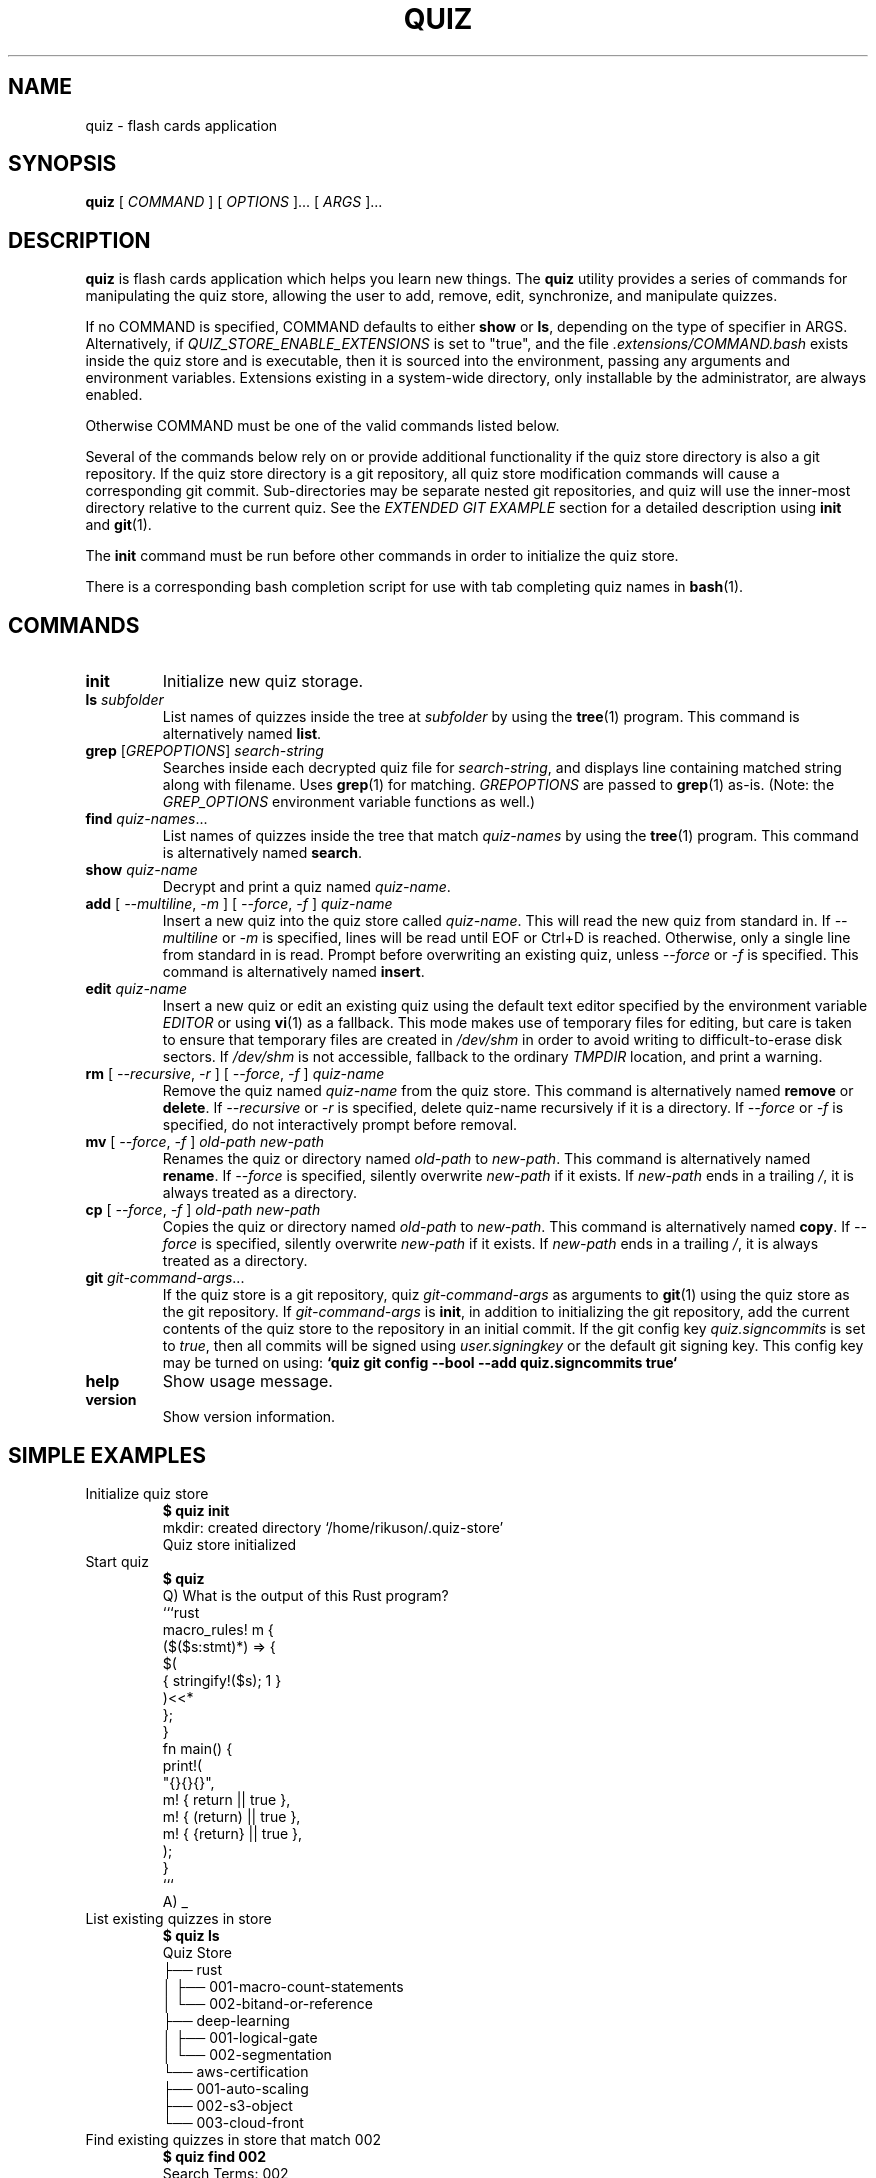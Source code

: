 .TH QUIZ 1 "2022 October 2" "Riku Takeuchi" "Quiz"

.SH NAME
quiz - flash cards application

.SH SYNOPSIS
.B quiz
[ 
.I COMMAND
] [ 
.I OPTIONS
]... [ 
.I ARGS
]...

.SH DESCRIPTION

.B quiz 
is flash cards application which helps you learn new things.
The
.B quiz
utility provides a series of commands for manipulating the quiz store,
allowing the user to add, remove, edit, synchronize, and manipulate
quizzes.

If no COMMAND is specified, COMMAND defaults to either
.B show
or
.BR ls ,
depending on the type of specifier in ARGS. Alternatively, if \fIQUIZ_STORE_ENABLE_EXTENSIONS\fP
is set to "true", and the file \fI.extensions/COMMAND.bash\fP exists inside the
quiz store and is executable, then it is sourced into the environment,
passing any arguments and environment variables. Extensions existing in a
system-wide directory, only installable by the administrator, are always enabled.

Otherwise COMMAND must be one of the valid commands listed below.

Several of the commands below rely on or provide additional functionality if
the quiz store directory is also a git repository. If the quiz store
directory is a git repository, all quiz store modification commands will
cause a corresponding git commit. Sub-directories may be separate nested git
repositories, and quiz will use the inner-most directory relative to the
current quiz. See the \fIEXTENDED GIT EXAMPLE\fP section for a detailed
description using \fBinit\fP and
.BR git (1).

The \fBinit\fP command must be run before other commands in order to initialize
the quiz store.

There is a corresponding bash completion script for use with tab completing
quiz names in
.BR bash (1).

.SH COMMANDS

.TP
\fBinit\fP
Initialize new quiz storage.
.TP
\fBls\fP \fIsubfolder\fP
List names of quizzes inside the tree at
.I subfolder
by using the
.BR tree (1)
program. This command is alternatively named \fBlist\fP.
.TP
\fBgrep\fP [\fIGREPOPTIONS\fP] \fIsearch-string\fP
Searches inside each decrypted quiz file for \fIsearch-string\fP, and displays line
containing matched string along with filename. Uses
.BR grep (1)
for matching. \fIGREPOPTIONS\fP are passed to
.BR grep (1)
as-is. (Note: the \fIGREP_OPTIONS\fP environment variable functions as well.)
.TP
\fBfind\fP \fIquiz-names\fP...
List names of quizzes inside the tree that match \fIquiz-names\fP by using the
.BR tree (1)
program. This command is alternatively named \fBsearch\fP.
.TP
\fBshow\fP \fIquiz-name\fP
Decrypt and print a quiz named \fIquiz-name\fP.
.TP
\fBadd\fP [ \fI--multiline\fP, \fI-m\fP ] [ \fI--force\fP, \fI-f\fP ] \fIquiz-name\fP
Insert a new quiz into the quiz store called \fIquiz-name\fP. This will
read the new quiz from standard in. If \fI--multiline\fP or \fI-m\fP is specified, lines
will be read until EOF or Ctrl+D is reached. Otherwise, only a single line from standard
in is read. Prompt before overwriting an existing quiz, unless \fI--force\fP or \fI-f\fP
is specified. This command is alternatively named \fBinsert\fP.
.TP
\fBedit\fP \fIquiz-name\fP
Insert a new quiz or edit an existing quiz using the default text editor specified
by the environment variable \fIEDITOR\fP or using
.BR vi (1)
as a fallback. This mode makes use of temporary files for editing, but care is taken to
ensure that temporary files are created in \fI/dev/shm\fP in order to avoid writing to
difficult-to-erase disk sectors. If \fI/dev/shm\fP is not accessible, fallback to
the ordinary \fITMPDIR\fP location, and print a warning.
.TP
\fBrm\fP [ \fI--recursive\fP, \fI-r\fP ] [ \fI--force\fP, \fI-f\fP ] \fIquiz-name\fP
Remove the quiz named \fIquiz-name\fP from the quiz store. This command is
alternatively named \fBremove\fP or \fBdelete\fP. If \fI--recursive\fP or \fI-r\fP
is specified, delete quiz-name recursively if it is a directory. If \fI--force\fP
or \fI-f\fP is specified, do not interactively prompt before removal.
.TP
\fBmv\fP [ \fI--force\fP, \fI-f\fP ] \fIold-path\fP \fInew-path\fP
Renames the quiz or directory named \fIold-path\fP to \fInew-path\fP. This
command is alternatively named \fBrename\fP. If \fI--force\fP is specified,
silently overwrite \fInew-path\fP if it exists. If \fInew-path\fP ends in a
trailing \fI/\fP, it is always treated as a directory.
.TP
\fBcp\fP [ \fI--force\fP, \fI-f\fP ] \fIold-path\fP \fInew-path\fP
Copies the quiz or directory named \fIold-path\fP to \fInew-path\fP. This
command is alternatively named \fBcopy\fP. If \fI--force\fP is specified,
silently overwrite \fInew-path\fP if it exists. If \fInew-path\fP ends in a
trailing \fI/\fP, it is always treated as a directory.
.TP
\fBgit\fP \fIgit-command-args\fP...
If the quiz store is a git repository, quiz \fIgit-command-args\fP as arguments to
.BR git (1)
using the quiz store as the git repository. If \fIgit-command-args\fP is \fBinit\fP,
in addition to initializing the git repository, add the current contents of the quiz
store to the repository in an initial commit. If the git config key \fIquiz.signcommits\fP
is set to \fItrue\fP, then all commits will be signed using \fIuser.signingkey\fP or the
default git signing key. This config key may be turned on using:
.B `quiz git config --bool --add quiz.signcommits true`
.TP
\fBhelp\fP
Show usage message.
.TP
\fBversion\fP
Show version information.

.SH SIMPLE EXAMPLES

.TP
Initialize quiz store
.B $ quiz init
.br
mkdir: created directory \[u2018]/home/rikuson/.quiz-store\[u2019] 
.br
Quiz store initialized
.TP
Start quiz
.B $ quiz
.br
Q) What is the output of this Rust program?
.br
.br
```rust
.br
macro_rules! m {
.br
    ($($s:stmt)*) => {
.br
        $(
.br
            { stringify!($s); 1 }
.br
        )<<*
.br
    };
.br
}
.br
.br
fn main() {
.br
    print!(
.br
        "{}{}{}",
.br
        m! { return || true },
.br
        m! { (return) || true },
.br
        m! { {return} || true },
.br
    );
.br
}
.br
```
.br
A) _
.TP
List existing quizzes in store
.B $ quiz  ls
.br
Quiz Store
.br
\[u251C]\[u2500]\[u2500] rust
.br
\[u2502]   \[u251C]\[u2500]\[u2500] 001-macro-count-statements
.br
\[u2502]   \[u2514]\[u2500]\[u2500] 002-bitand-or-reference
.br
\[u251C]\[u2500]\[u2500] deep-learning
.br
\[u2502]   \[u251C]\[u2500]\[u2500] 001-logical-gate
.br
\[u2502]   \[u2514]\[u2500]\[u2500] 002-segmentation
.br
\[u2514]\[u2500]\[u2500] aws-certification
.br
    \[u251C]\[u2500]\[u2500] 001-auto-scaling
.br
    \[u251C]\[u2500]\[u2500] 002-s3-object
.br
    \[u2514]\[u2500]\[u2500] 003-cloud-front
.br
.TP
Find existing quizzes in store that match 002
.B $ quiz find 002
.br
Search Terms: 002
.br
\[u251C]\[u2500]\[u2500] rust 
.br
\[u2502]   \[u2514]\[u2500]\[u2500] 002-segmentation
.br
\[u251C]\[u2500]\[u2500] deep-learning
.br
\[u2502]   \[u2514]\[u2500]\[u2500] 002-segmentation
.br
\[u2514]\[u2500]\[u2500] aws-certification
.br
    \[u251C]\[u2500]\[u2500] 002-s3-object
.br

.br
Alternatively, "\fBquiz search 002\fP".
.TP
Show existing quiz
.B $ quiz show rust/001-macro-count-statements
.br
question: |
.br
  What is the output of this Rust program?
.br
  ```rust
.br
  macro_rules! m {
.br
      ($($s:stmt)*) => {
.br
          $(
.br
              { stringify!($s); 1 }
.br
          )<<*
.br
      };
.br
  }
.br
.br
  fn main() {
.br
      print!(
.br
          "{}{}{}",
.br
          m! { return || true },
.br
          m! { (return) || true },
.br
          m! { {return} || true },
.br
      );
.br
  }
.br
  ```
.br
answer: 112
.TP
Add quiz to store
.B $ quiz add whoami
.br
Enter question for whoami: Who am I?
.br
Enter answer for whoami: rikuson
.TP
Add multiline quiz to store 
.B $ quiz add -m rust/001-macro-count-statements
.br
Enter quiz of rust/001-macro-count-statements and press Ctrl+D when finished
.br
 
.br
What is the output of this Rust program?
.br

.br
```rust
.br
macro_rules! m {
.br
    ($($s:stmt)*) => {
.br
        $(
.br
            { stringify!($s); 1 }
.br
        )<<*
.br
    };
.br
}
.br

.br
fn main() {
.br
    print!(
.br
        "{}{}{}",
.br
        m! { return || true },
.br
        m! { (return) || true },
.br
        m! { {return} || true },
.br
    );
.br
}
.br
```
.br
^D 
.TP
Remove quiz from store
.B $ quiz rm rust/001-macro-count-statements
.br
rm: remove regular file \[u2018]/home/rikuson/.quiz-store/rust/001-macro-count-statements.yml\[u2019]? y
.br
removed \[u2018]/home/rikuson/.quiz-store/rust/001-macro-count-statements.yml\[u2019]

.SH EXTENDED GIT EXAMPLE
Here, we initialize new quiz store, create a git repository, and then manipulate and sync quizzes. Make note of the arguments to the first call of \fBquiz git push\fP; consult
.BR git-push (1)
for more information.

.B $ quiz init
.br
mkdir: created directory \[u2018]/home/rikuson/.quiz-store\[u2019] 
.br
Quiz store initialized

.B $ quiz git init 
.br
Initialized empty Git repository in /home/rikuson/.quiz-store/.git/

.B $ quiz git remote add origin git@github.com:rikuson/quiz-store.git

.B $ quiz add whoami
.br
Enter question for whoami: Who am I?
.br
Enter answer for whoami: rikuson
.br
1 file changed, 0 insertions(+), 0 deletions(-)
.br
create mode 100644 whoami.yml

.B $ quiz git push -u --all
.br
Counting objects: 4, done. 
.br
Delta compression using up to 2 threads. 
.br
Compressing objects: 100% (3/3), done. 
.br
Writing objects: 100% (4/4), 921 bytes, done. 
.br
Total 4 (delta 0), reused 0 (delta 0) 
.br
To git@github.com:rikuson/quiz-store.git
.br
* [new branch]      master -> master 
.br
Branch master set up to track remote branch master from origin. 

.B $ quiz add whoareyou
.br
Enter question for whoareyou: Who are you?
.br
Enter answer for whoareyou: anonymous
.br
[master b9b6746] Added given quiz for whoareyou to store.
.br
1 file changed, 0 insertions(+), 0 deletions(-) 
.br
create mode 100644 whoareyou.yml

.B $ quiz rm whoami
.br
rm: remove regular file \[u2018]/home/rikuson/.quiz-store/whoami.yml\[u2019]? y
.br
removed \[u2018]/home/rikuson/.quiz-store/whoami.yml\[u2019]
.br
rm 'whoami.yml'
.br
[master 288b379] Removed whoami from store.
.br
1 file changed, 0 insertions(+), 0 deletions(-) 
.br
delete mode 100644 whoami.yml

.B $ quiz git push
.br
Counting objects: 9, done. 
.br
Delta compression using up to 2 threads. 
.br
Compressing objects: 100% (5/5), done. 
.br
Writing objects: 100% (7/7), 1.25 KiB, done. 
.br
Total 7 (delta 0), reused 0 (delta 0) 
.br
To git@github.com:rikuson/quiz-store.git

.SH FILES

.TP
.B ~/.quiz-store
The default quiz storage directory.
.TP
.B ~/.quiz-store/.extensions
The directory containing extension files.

.SH ENVIRONMENT VARIABLES

.TP
.I QUIZ_STORE_DIR
Overrides the default quiz storage directory.
.TP
.I QUIZ_STORE_UMASK
Sets the umask of all files modified by quiz, by default \fI077\fP.
.TP
.I QUIZ_STORE_ENABLE_EXTENSIONS
This environment variable must be set to "true" for extensions to be enabled.
.TP
.I QUIZ_STORE_EXTENSIONS_DIR
The location to look for executable extension files, by default
\fIQUIZ_STORE_DIR/.extensions\fP.
.TP
.I EDITOR
The location of the text editor used by \fBedit\fP.
.SH SEE ALSO
.BR tr (1),
.BR git (1),

.SH AUTHOR
.B quiz
was written by
Riku Takeuchi and
.MT Jason@zx2c4.com
Jason A. Donenfeld
.ME .
For updates and more information, a project page is available on the
.UR https://github.com/rikuson/quiz/
World Wide Web
.UE .

.SH COPYING
This program is free software; you can redistribute it and/or
modify it under the terms of the GNU General Public License
as published by the Free Software Foundation; either version 2
of the License, or (at your option) any later version.

This program is distributed in the hope that it will be useful,
but WITHOUT ANY WARRANTY; without even the implied warranty of
MERCHANTABILITY or FITNESS FOR A PARTICULAR PURPOSE.  See the
GNU General Public License for more details.

You should have received a copy of the GNU General Public License
along with this program; if not, write to the Free Software
Foundation, Inc., 51 Franklin Street, Fifth Floor, Boston, MA  02110-1301, USA.
